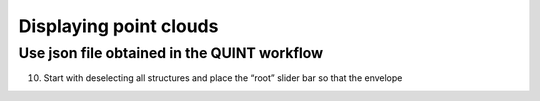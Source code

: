 **Displaying point clouds**
------------------------------
Use json file obtained in the QUINT workflow
^^^^^^^^^^^^^^^^^^^^^^^^^^^^^^^^^^^^^^^^^^^^^^


.. image:: 483026fbdc47496f8b140360f8bcbb0c/media/image9.png
   :width: 6.3in
   :height: 3.24861in
   
   
(10) Start with deselecting all structures and place the “root” slider
     bar so that the envelope 
